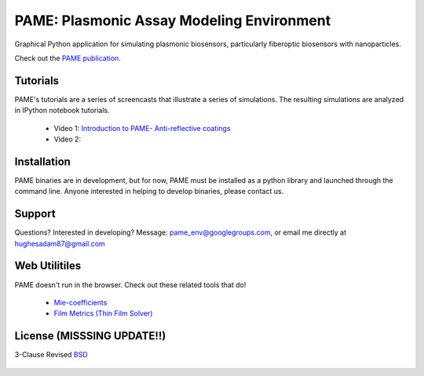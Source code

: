 ==========================================
PAME: Plasmonic Assay Modeling Environment
==========================================

Graphical Python application for simulating plasmonic biosensors, particularly fiberoptic biosensors with nanoparticles.

Check out the `PAME publication`_.

    .. _PAME publication : https://linktonowhere

Tutorials
=========

PAME's tutorials are a series of screencasts that illustrate a series of simulations.  The resulting simulations are analyzed in IPython notebook tutorials.

    - Video 1: `Introduction to PAME- Anti-reflective coatings`_
    - Video 2: 

    .. _Introduction to PAME- Anti-reflective coatings : https://deadlink

Installation
============

PAME binaries are in development, but for now, PAME must be installed as a python library and launched through the command line.  Anyone interested in helping to develop binaries, please contact us.



Support
=======

Questions?  Interested in developing?  Message: pame_env@googlegroups.com, or email me directly at hughesadam87@gmail.com



Web Utilitiles
==============

PAME doesn't run in the browser.  Check out these related tools that do!

 - `Mie-coefficients <http://nordlander.rice.edu/miewidget>`_

 - `Film Metrics (Thin Film Solver) <https://www.filmetrics.com/reflectance-calculator>`_


License (MISSSING UPDATE!!)
===========================

3-Clause Revised BSD_

   .. _BSD : https://github.com/hugadams/fibersim/blob/master/LICENSE.txt

